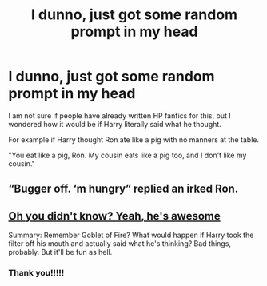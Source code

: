 #+TITLE: I dunno, just got some random prompt in my head

* I dunno, just got some random prompt in my head
:PROPERTIES:
:Author: Amber_Sun14
:Score: 15
:DateUnix: 1599770300.0
:DateShort: 2020-Sep-11
:FlairText: Prompt
:END:
I am not sure if people have already written HP fanfics for this, but I wondered how it would be if Harry literally said what he thought.

For example if Harry thought Ron ate like a pig with no manners at the table.

"You eat like a pig, Ron. My cousin eats like a pig too, and I don't like my cousin."


** “Bugger off. ‘m hungry” replied an irked Ron.
:PROPERTIES:
:Author: xaviernoodlebrain
:Score: 3
:DateUnix: 1599812549.0
:DateShort: 2020-Sep-11
:END:


** [[https://m.fanfiction.net/s/8525320/1/Oh-You-Didn-t-Know-Yeah-He-s-Awesome][Oh you didn't know? Yeah, he's awesome]]

Summary: Remember Goblet of Fire? What would happen if Harry took the filter off his mouth and actually said what he's thinking? Bad things, probably. But it'll be fun as hell.
:PROPERTIES:
:Author: BackwardsDaydream
:Score: 3
:DateUnix: 1599844714.0
:DateShort: 2020-Sep-11
:END:

*** Thank you!!!!!
:PROPERTIES:
:Author: Amber_Sun14
:Score: 1
:DateUnix: 1599845360.0
:DateShort: 2020-Sep-11
:END:
